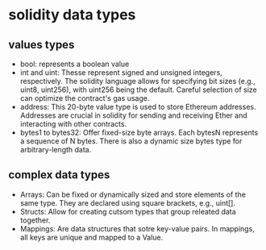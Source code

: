 * solidity data types

** values types

- bool: represents a boolean value
- int and uint: Thesse represent signed and unsigned integers, respectively.
  The solidity language allows for specifying bit sizes (e.g., uint8, uint256), with uint256 being the default.
  Careful selection of size can optimize the contract's gas usage.
- address: This 20-byte value type is used to store Ethereum addresses.
  Addresses are crucial in solidity for sending and receiving Ether and interacting with other contracts.
- bytes1 to bytes32: Offer fixed-size byte arrays. Each bytesN represents a sequence of N bytes.
  There is also a dynamic size bytes type for arbitrary-length data.

** complex data types

- Arrays: Can be fixed or dynamically sized and store elements of the same type.
  They are declared using square brackets, e.g., uint[].
- Structs: Allow for creating cutsom types that group releated data together.
- Mappings: Are data structures that sotre key-value pairs.
  In mappings, all keys are unique and mapped to a Value.

